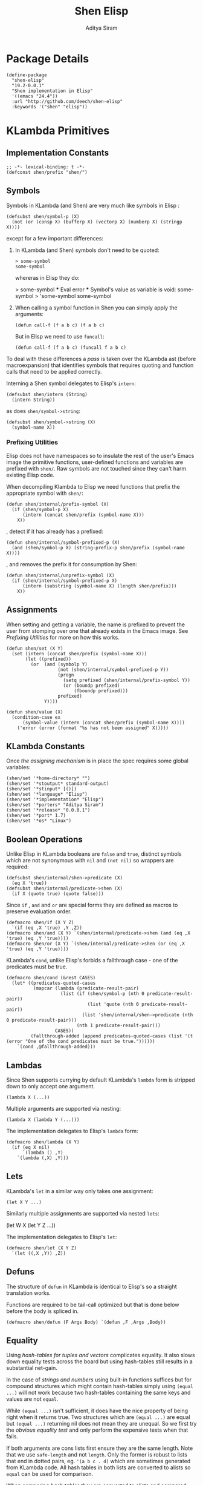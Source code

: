 #+TITLE: Shen Elisp
#+AUTHOR: Aditya Siram
#+PROPERTY: comments noweb
#+OPTIONS: ^:nil ;; let an underscore be an underscore, disable sub-superscripting
#+OPTIONS: timestamp:nil

* Package Details
#+BEGIN_SRC elisp :tangle shen-elisp-pkg.el
  (define-package
    "shen-elisp"
    "19.2-0.0.1"
    "Shen implementation in Elisp"
    '((emacs "24.4"))
    :url "http://github.com/deech/shen-elisp"
    :keywords '("shen" "elisp"))
#+END_SRC
* KLambda Primitives
** Implementation Constants
#+BEGIN_SRC elisp :tangle shen-primitives.el
  ;; -*- lexical-binding: t -*-
  (defconst shen/prefix "shen/")
#+END_SRC
** Symbols
Symbols in KLambda (and Shen) are very much like symbols in Elisp :

#+BEGIN_SRC elisp :tangle shen-primitives.el
  (defsubst shen/symbol-p (X)
    (not (or (consp X) (bufferp X) (vectorp X) (numberp X) (stringp X))))
#+END_SRC

except for a few important differences:
1. In KLambda (and Shen) symbols don't need to be quoted:
   #+BEGIN_EXAMPLE
    > some-symbol
    some-symbol
   #+END_EXAMPLE
   whereras in Elisp they do:
   #+BEGIN_EXAMPLE elisp
     > some-symbol
     *** Eval error ***  Symbol's value as variable is void: some-symbol
     > 'some-symbol
     some-symbol
   #+END_EXAMPLE

2. When calling a symbol function in Shen you can
   simply apply the arguments:
   #+BEGIN_EXAMPLE
     (defun call-f (f a b c) (f a b c)
   #+END_EXAMPLE
   But in Elisp we need to use ~funcall~:
   #+BEGIN_EXAMPLE
   (defun call-f (f a b c) (funcall f a b c)
   #+END_EXAMPLE

To deal with these differences a [[Walking The AST][pass]] is taken over the KLambda ast (before
macroexpansion) that identifies symbols that requires quoting and function calls
that need to be applied correctly.

Interning a Shen symbol delegates to Elisp's ~intern~:
#+BEGIN_SRC elisp :tangle shen-primitives.el
  (defsubst shen/intern (String)
    (intern String))
#+END_SRC

as does ~shen/symbol->string~:
#+BEGIN_SRC elisp :tangle shen-primitives.el
  (defsubst shen/symbol->string (X)
    (symbol-name X))
#+END_SRC
*** Prefixing Utilities
Elisp does not have namespaces so to insulate the rest of the user's Emacs image
the primitive functions, user-defined functions and variables are prefixed with ~shen/~.
Raw symbols are not touched since they can't harm existing Elisp code.

When decompiling Klambda to Elisp we need functions that prefix the appropriate
symbol with ~shen/~:
#+BEGIN_SRC elisp :tangle shen-primitives.el
  (defun shen/internal/prefix-symbol (X)
    (if (shen/symbol-p X)
        (intern (concat shen/prefix (symbol-name X)))
      X))
#+END_SRC

, detect if it has already has a prefixed:
#+BEGIN_SRC elisp :tangle shen-primitives.el
  (defun shen/internal/symbol-prefixed-p (X)
    (and (shen/symbol-p X) (string-prefix-p shen/prefix (symbol-name X))))
#+END_SRC

, and removes the prefix it for consumption by Shen:
#+BEGIN_SRC elisp :tangle shen-primitives.el
  (defun shen/internal/unprefix-symbol (X)
    (if (shen/internal/symbol-prefixed-p X)
        (intern (substring (symbol-name X) (length shen/prefix)))
      X))
#+END_SRC
** Assignments
When setting and getting a variable, the name is prefixed to prevent the user from stomping over one that
already exists in the Emacs image. See [[Prefixing Utilities]] for more on how this works.
#+BEGIN_SRC elisp :tangle shen-primitives.el
  (defun shen/set (X Y)
    (set (intern (concat shen/prefix (symbol-name X)))
         (let ((prefixed))
           (or  (and (symbolp Y)
                     (not (shen/internal/symbol-prefixed-p Y))
                     (progn
                       (setq prefixed (shen/internal/prefix-symbol Y))
                       (or (boundp prefixed)
                           (fboundp prefixed)))
                     prefixed)
                Y))))

  (defun shen/value (X)
    (condition-case ex
        (symbol-value (intern (concat shen/prefix (symbol-name X))))
      ('error (error (format "%s has not been assigned" X)))))
#+END_SRC
** KLambda Constants
Once [[Assignments][the assigning mechanism]] is in place the spec requires some global variables:
#+BEGIN_SRC elisp :tangle shen-primitives.el
  (shen/set '*home-directory* "")
  (shen/set '*stoutput* standard-output)
  (shen/set '*stinput* [()])
  (shen/set '*language* "Elisp")
  (shen/set '*implementation* "Elisp")
  (shen/set '*porters* "Aditya Siram")
  (shen/set '*release* "0.0.0.1")
  (shen/set '*port* 1.7)
  (shen/set '*os* "Linux")
#+END_SRC
** Boolean Operations
Unlike Elisp in KLambda booleans are ~false~ and ~true~, distinct symbols which
are not synonymous with ~nil~ and ~(not nil)~ so wrappers are required:
#+BEGIN_SRC elisp :tangle shen-primitives.el
  (defsubst shen/internal/shen->predicate (X)
    (eq X 'true))
  (defsubst shen/internal/predicate->shen (X)
    (if X (quote true) (quote false)))
#+END_SRC

Since ~if~ , ~and~ and ~or~ are special forms they are defined as macros to
preserve evaluation order.
#+BEGIN_SRC elisp :tangle shen-primitives.el
  (defmacro shen/if (X Y Z)
    `(if (eq ,X 'true) ,Y ,Z))
  (defmacro shen/and (X Y) `(shen/internal/predicate->shen (and (eq ,X 'true) (eq ,Y 'true))))
  (defmacro shen/or (X Y) `(shen/internal/predicate->shen (or (eq ,X 'true) (eq ,Y 'true))))
#+END_SRC

KLambda's ~cond~, unlike Elisp's forbids a fallthrough case - one of the
predicates must be true.
#+BEGIN_SRC elisp :tangle shen-primitives.el
  (defmacro shen/cond (&rest CASES)
    (let* ((predicates-quoted-cases
            (mapcar (lambda (predicate-result-pair)
                      (list (if (shen/symbol-p (nth 0 predicate-result-pair))
                                (list 'quote (nth 0 predicate-result-pair))
                              (list 'shen/internal/shen->predicate (nth 0 predicate-result-pair)))
                            (nth 1 predicate-result-pair)))
                    CASES))
           (fallthrough-added (append predicates-quoted-cases (list '(t (error "One of the cond predicates must be true."))))))
      `(cond ,@fallthrough-added)))
#+END_SRC
** Lambdas
Since Shen supports currying by default KLambda's ~lambda~ form is stripped down to only accept one
argument.
#+BEGIN_SRC elisp
(lambda X (...))
#+END_SRC

Multiple arguments are supported via nesting:
#+BEGIN_SRC elisp
(lambda X (lambda Y (...)))
#+END_SRC

The implementation delegates to Elisp's ~lambda~ form:
#+BEGIN_SRC elisp :tangle shen-primitives.el
  (defmacro shen/lambda (X Y)
    (if (eq X nil)
        `(lambda () ,Y)
      `(lambda (,X) ,Y)))
#+END_SRC
** Lets
KLambda's ~let~ in a similar way only takes one assignment:
#+BEGIN_SRC elisp
(let X Y ...)
#+END_SRC

Similarly multiple assignments are supported via nested ~lets~:
#+BEGIN_EXAMPLE elisp
(let W X (let Y Z ...))
#+END_EXAMPLE

The implementation delegates to Elisp's ~let~:
#+BEGIN_SRC elisp :tangle shen-primitives.el
  (defmacro shen/let (X Y Z)
    `(let ((,X ,Y)) ,Z))
#+END_SRC

** Defuns
The structure of ~defun~ in KLambda is identical to Elisp's so a straight
translation works.

Functions are required to be tail-call optimized but that is done below
before the body is spliced in.

#+BEGIN_SRC elisp :tangle shen-primitives.el
  (defmacro shen/defun (F Args Body) `(defun ,F ,Args ,Body))
#+END_SRC

** Equality
Using [[Vectors][hash-tables for tuples and vectors]] complicates equality. It also slows
down equality tests across the board but using hash-tables still results in
a substantial net-gain.

In the case of [[(strings-and-numbers)][strings and numbers]] using built-in functions suffices but for
compound structures which might contain hash-tables simply using ~(equal ...)~
will not work because two hash-tables containing the same keys and values are not
~equal~.

While ~(equal ...)~ isn't sufficient, it does have the nice property of being
right when it returns true. Two structures which are ~(equal ...)~ are equal but
~(equal ...)~ returning nil does not mean they are unequal. So we first try the
[[(obvious-equality-test)][obvious equality test]] and only perform the expensive tests when that fails.

If both arguments are cons lists first ensure they are the same length. Note that
we use ~safe-length~ and not ~length~. Only the former is robust to lists that end in
dotted pairs, eg. ~'(a b c . d)~ which are sometimes generated from KLambda code.
All hash tables in both lists are converted to alists so ~equal~ can be used for
comparison.

When comparing [[(hash-tables)][hash tables]] they are converted to alists and compared using ~equal~.
#+BEGIN_SRC elisp "(ref:%s)" :tangle shen-primitives.el
  (defun shen/internal/= (X Y)
    (cond ((and (stringp X) (stringp Y)) (string-equal X Y))  ;;; (ref:strings-and-numbers)
          ((and (numberp X) (numberp Y)) (= X Y))
          ((and (symbolp X) (symbolp Y)) (eq X Y))
          (t
           (or (equal X Y) ;;; (ref:obvious-equality-test)
               (cond
                ((and (consp X) (consp Y))
                 (and
                  (= (safe-length X)
                     (safe-length Y))
                  (equal
                   (shen/internal/all-hash-tables->alists X)
                   (shen/internal/all-hash-tables->alists Y))))
                ((and (hash-table-p X) (hash-table-p Y)) ;;; (ref:hash-tables)
                 (and (= (hash-table-count X) (hash-table-count Y))
                      (equal
                       (shen/internal/all-hash-tables->alists
                        (shen/internal/hash-table->alist X))
                       (shen/internal/all-hash-tables->alists
                        (shen/internal/hash-table->alist Y)))))
                (t nil))))))

  (defsubst shen/= (X Y)
    (shen/internal/predicate->shen (shen/internal/= X Y)))
#+END_SRC
** Other Generic Functions
#+BEGIN_SRC elisp :tangle shen-primitives.el
  (defmacro shen/freeze (X)
    `(function (lambda nil ,X)))
  (defsubst shen/type (X MyType) (declare (ignore MyType)) X)
#+END_SRC

** Lists
List construction in KLambda is done with ~cons~ exclusively. The KLambda list
~[ a b c ]~ for example is constructed:
#+BEGIN_EXAMPLE
(cons a (cons b (cons c ())))
#+END_EXAMPLE

Elisp also provides a ~cons~ so a straightforward translation is possible *but*
it blows the recursion stack after a certain number of elements. They are [[Consolidate Cons][rewritten]] to
~list~ calls below but a ~cons~ is provided to adhere to the standard:
#+BEGIN_SRC elisp :tangle shen-primitives.el
  (defsubst shen/cons (A Rest)
    (cons A Rest))
#+END_SRC

The rest of the list operations function as expected:
#+BEGIN_SRC elisp :tangle shen-primitives.el
  (defsubst shen/hd (List)    (car List))
  (defsubst shen/tl (List)    (cdr List))
  (defsubst shen/cons? (List) (shen/internal/predicate->shen (consp List)))
#+END_SRC
** Strings
- Printing KLambda datatypes.

  The only weirdness here is why we print the ~buffer-name~
  of a stream. That is explained in the [[Streams and I/O]].:
#+BEGIN_SRC elisp :tangle shen-primitives.el
  (defun shen/str (X)
    (cond ((null X) (error "null is not an atom in Shen; str cannot convert it to a string.~%"))
          ((or (symbolp X) (functionp X)) (symbol-name X))
          ((numberp X) (number-to-string X))
          ((stringp X) X)
          ((and (bufferp X) (buffer-file-name X)) (buffer-name X))
          ((eq X standard-input) "standard-input")
          ((eq X standard-output) "standard-output")
          (t
           (error (format "%s is not an atom, stream or closure; str cannot convert it to a string." X)))))
#+END_SRC
- Given string ~S~ get the character at index ~N~:
#+BEGIN_SRC elisp :tangle shen-primitives.el
  (defsubst shen/pos (S N) (string (aref S N)))
#+END_SRC

- Get the rest of a non-empty string:
#+BEGIN_SRC elisp :tangle shen-primitives.el
  (defsubst shen/tlstr (X) (substring X 1))
#+END_SRC

- Test for a string, join them and convert between characters and strings:
#+BEGIN_SRC elisp :tangle shen-primitives.el
  (defsubst shen/string? (S) (shen/internal/predicate->shen (stringp S)))
  (defsubst shen/cn (Str1 Str2) (concat Str1 Str2))
  (defsubst shen/n->string (N) (string N))
  (defsubst shen/string->n (S) (string-to-char S))
#+END_SRC

NOTE: If a non-empty string is converted to a character only the first character
of the string is considered.
** Error Handling
Elisp's ~error~ and ~condition-case~ covers the primitive error handling
required by the spec:
#+BEGIN_SRC elisp :tangle shen-primitives.el
  (define-error 'shen/error "Shen error" 'error)
  (defsubst shen/simple-error (E)
    (signal 'shen/error
            (if (stringp E)
                (list E)
              E)))
  (defmacro shen/trap-error (X F)
    `(condition-case ex ,X ('error (funcall ,F ex))))
  (defsubst shen/error-to-string (E) (format "%s" E))
#+END_SRC
** Vectors
Hash tables are used to represent Klambda vectors. This is counter-intuitive
since Elisp does have native vectors but unfortunately they are not resizable.
Since KLambda code tends to allocate huge vectors and resize often, switching
from vectors to hash-tables where resizing is natively supported led to 4-5x
speed-ups across the board.
#+BEGIN_SRC elisp :tangle shen-primitives.el
  (defsubst shen/absvector (N) (make-hash-table :size N :rehash-size 3.0 :test 'shen/internal/hash-table-test))
  (defsubst shen/address-> (Vector N Value) (progn (puthash N Value Vector) Vector))
  (defsubst shen/<-address (Vector N) (gethash N Vector))
  (defsubst shen/absvector? (X) (shen/internal/predicate->shen (hash-table-p X)))
#+END_SRC

While using hash-tables for Shen vectors, tuples and property lists do offer a
significant speed-ups there is an ugly downside: if any of those structures are
used as keys, lookups will fail because in Elisp two hash-tables do not hash to
the same number and so using ~(make-hash-table ... :test 'equal)~ does not work.
So we roll our own test which delegates to ~shen/internal/=~ for testing equality
and only generates a hash for these structures using only their keys and values.
#+BEGIN_SRC elisp :tangle shen-primitives.el
  (define-hash-table-test
    'shen/internal/hash-table-test
    (lambda (X Y)
      (shen/internal/= X Y))
    (lambda (X)
      (cond
       ((numberp X) X)
       ((consp X) (sxhash (shen/internal/all-hash-tables->alists X)))
       ((hash-table-p X)
        (sxhash
         (shen/internal/all-hash-tables->alists
          (shen/internal/hash-table->alist X))))
       (t (sxhash X)))))
#+END_SRC
** Arithmetic Operations
In KLambda there is only ~number~ so we have to take care to coerce to between ~float~ and
~integer~ as necessary.

Most of this code is heavily borrowed from [[https://github.com/larsbrinkhoff/emacs-cl/blob/master/src/cl-numbers.el][emacs-cl]] but simplified since Shen does not have
the zoo of numeric types supported by CL.

First a couple of limits to detect when a multiplication or addition might exceed the bounds
of an ~integer~,
#+BEGIN_SRC elisp :tangle shen-primitives.el
  (defconst shen/multiplication-limit (floor (sqrt most-positive-fixnum)))
  (defconst shen/addition-limit (floor (/ most-positive-fixnum 2)))
#+END_SRC

a generic function to coerce to a float if necessary,
#+BEGIN_SRC elisp :tangle shen-primitives.el
  (defun shen/number-op (X Y max op)
    (cond
     ((and (integerp X) (integerp Y))
      (if (and (< X max)
               (> X (- max))
               (< Y max)
               (> Y (- max)))
          (apply op (list X Y))
        (apply op (list (float X) (float Y)))))
     ((and (floatp X) (numberp Y)) (apply op (list X (float Y))))
     ((and (numberp X) (floatp Y)) (apply op (list (float X) Y)))
     (t (error (format "Trying to %s. Both %s and %s must be numbers" op X Y)))))
#+END_SRC

and the standard arithmetic functions.
#+BEGIN_SRC elisp :tangle shen-primitives.el
  (defsubst shen/* (X Y) (shen/number-op X Y shen/multiplication-limit #'*))
  (defsubst shen/+ (X Y) (shen/number-op X Y shen/addition-limit #'+))
  (defsubst shen/- (X Y) (shen/number-op X Y shen/addition-limit #'-))
#+END_SRC

When we divide we leave the result an integer if we can:
#+BEGIN_SRC elisp :tangle shen-primitives.el
  (defsubst shen// (X Y)
    (cond
     ((or (not (numberp X)) (not (numberp Y)))
      (error (format "Both %s and %s must be numbers." X Y)))
     ((and (integerp X) (integerp Y))
      (let* ((Div (/ (float X) (float Y)))
             (Truncated (floor Div)))
        (if (= Truncated Div)
            Truncated
          Div)))
     (t (/ (float X) (float Y)))))
#+END_SRC

And finally the standard number predicates are pretty compatible with Elisp so we just
wrap the Elisp functions:
#+BEGIN_SRC elisp :tangle shen-primitives.el
  (defsubst shen/> (X Y)     (shen/internal/predicate->shen (> X Y)))
  (defsubst shen/< (X Y)     (shen/internal/predicate->shen (< X Y)))
  (defsubst shen/>= (X Y)    (shen/internal/predicate->shen (>= X Y)))
  (defsubst shen/<= (X Y)    (shen/internal/predicate->shen (<= X Y)))
  (defsubst shen/number? (N) (shen/internal/predicate->shen (numberp N)))
#+END_SRC

** Time
The ~get-time~ primitive given ~real~ or ~unix~ returns the current Unix time
(seconds since Jan 1st 1970) and given ~run~ returns the CPU time according to
Emacs.

Both Emacs functions ~get-internal-run-time~ and ~current-time~ return a 32-bit
number as a tuple where the first is the 16 high bits and the second is the 16
lower bits. To put them together we normalize the high bits by multiplying them
with 2^16 and add the result to the lower bits.
#+BEGIN_SRC elisp :tangle shen-primitives.el
  (defconst shen/2^16 65536)
  (defun shen/get-time (Time)
    (cl-flet
        ((timespec-to-number (spec)
                             (let* ((high (nth 0 spec))
                                    (low (nth 1 spec)))
                               (+ (* high shen/2^16) low))))
      (cond ((eq Time 'run) (timespec-to-number (get-internal-run-time)))
            ((eq Time 'real)(timespec-to-number (current-time)))
            ((eq Time 'unix)(timespec-to-number (current-time)))
            (t (error (format "get-time does not understand parameter %s." Time))))))
#+END_SRC
** Streams and I/O
Streams at the KLambda level are just an abstraction over file I/O. At the Elisp
level ~X~ is a stream if it is a buffer with an associated file. That last bit
is important, because per the spec, buffers that aren't tied to the underlying
filesystem are not streams.
#+BEGIN_SRC elisp :tangle shen-primitives.el
  (defsubst shen/streamp (X) (and (bufferp X) (buffer-file-name X)))
#+END_SRC

Opening a stream takes a path ~Path~ and, per the spec, makes it relative to the
global ~*home-directory*~ variable. It also takes a ~Direction~ which is either
~in~ or ~out~ meaning we are either reading or writing.

A file opened with ~Direction~ ~in~, as in ~(open some-file.txt in)~ is
considered read-only. It must be opened with ~Direction~ ~out~, as in ~(open
some-file.txt out)~ in order to be able to write to it. A read-only
file stream must be ~close~ -ed and re-opened ~out~ before it can be written.

Additionally buffers ~open~ -ed by Shen are "marked" with a buffer local variable
~shen/shen-buffer~ to ensure that only Shen code can ~read~ / ~write~ / ~close~
them:
#+BEGIN_SRC elisp :tangle shen-primitives.el
  (defun shen/open (Path Direction)
    (let ((Path (concat (file-name-as-directory (shen/value '*home-directory*))
                        (file-relative-name Path)))
          (Buffer))
      (cond
       ((equal Direction 'in)
        (if (not (file-exists-p Path))
            (error (format "Path does not exist: %s" Path))
          (progn
            (setq Buffer (find-file-noselect Path))
            (with-current-buffer
                Buffer
              (progn
                (make-local-variable 'shen/shen-buffer)
                (setq buffer-read-only 't
                      shen/shen-buffer 't)
                (goto-char (point-min))))
            Buffer)))
       ((equal Direction 'out)
        (progn
          (setq Buffer (find-buffer-visiting Path))
          (if (bufferp Buffer)
              (if (and (buffer-local-value 'buffer-read-only Buffer) (buffer-local-value 'shen/shen-buffer Buffer))
                  (error (format  "A stream to %s already open read-only. Call (close \"%s\") followed by (open \"%s\" 'out). " Path Path Path))
                Buffer)
            (progn
              (setq Buffer (find-file-noselect Path))
              (with-current-buffer Buffer
                (progn
                  (goto-char (point-max))
                  (make-local-variable 'shen/shen-buffer)
                  (setq shen/shen-buffer 't))))))))))
#+END_SRC

- Before closing, reading or writing to a buffer first check that it was opened by
  a Shen program.

A further bit of weirdness is that ~write-byte~ switches on a [[(write-byte-function)][function]]. This is because
when writing out to the [[Shen REPL]] requires calling a function with the character.
#+BEGIN_SRC elisp "(ref:%s)" :tangle shen-primitives.el
  (defun shen/close (Stream)
    (if (not Stream)
        (error "Stream is nil.")
      (if (or (not (local-variable-p 'shen/shen-buffer Stream))
              (not (buffer-local-value 'shen/shen-buffer Stream)))
          (error (format "Buffer %s for file %s was not opened by Shen's (open ...) function." Stream (buffer-file-name Stream)))
        (cond ((buffer-local-value 'buffer-read-only Stream) (kill-buffer Stream))
              (t (with-current-buffer
                     Stream
                   (progn
                     (write-file (buffer-file-name Stream))
                     (kill-buffer Stream)
                     '())))))))

  (defun shen/write-byte (Byte &optional S)
    (if S
        (cond
         ((bufferp S)
          (if (not (buffer-local-value 'buffer-read-only S))
              (error (format "Buffer %s is read-only." S))
            (if (buffer-local-value 'shen/shen-buffer S)
                (write-char Byte S)
              (error (format "Buffer %s was not opened by Shen." S)))))
         ((functionp S) ;; (ref:write-byte-function)
          (funcall S Byte))
         (t (write-char (shen/stoutput) Byte)))
      (funcall (shen/stoutput) Byte)))

  (defun shen/read-byte (&optional S)
    (cond
     ((and (bufferp S) (buffer-file-name S))
      (if (buffer-local-value 'shen/shen-buffer S)
          (with-current-buffer S
            (let ((current-byte))
              (if (eq (point) (point-max))
                  -1
                (progn
                  (setq current-byte (get-byte))
                  (forward-char)
                  current-byte))))
        (error (format "Buffer %s was not opened by Shen." S))))
     ((vectorp S) (if (not (aref S 0))
                      -1
                    (pop (aref S 0))))
     (t (error (format "Unrecognized stream format %s" S)))))
#+END_SRC
* Utilities
** Lookup
#+BEGIN_SRC elisp :tangle shen-primitives.el
  (defun shen/internal/lookup-with-default (KEY ALIST DEFAULT)
    (car (or (assoc-default KEY ALIST) (list DEFAULT))))
#+END_SRC
** AST Utilities
The next few sections are about transforming the KLambda AST so we
need a few utilites to make the job easier.
*** Paths
Paths are a way of getting or setting deep inside some tree. For the most part
they are a list of numbers . A getter to the path ~'(0 4 3)~ given an ~ast~
simply folds over the list into ~(nth 0 (nth 4 (nth 3 ast)))~.

Unfortunately the presence of dotted pairs makes the representation less
uniform. Using ~nth~ does not get and set the cdr of a dotted pair. For example,
~(nth 1 '(a . b))~ will throw an error about ~b~ not being a list. In that case
we need to use ~(nthcdr 1 '(a . b))~. The ~cdr~ of a dotted pair is represented
as a single number ~1~ inside a list, like ~'(1)~.

*** AST Getter/Setter
#+NAME: AST Getter
#+BEGIN_SRC elisp :tangle shen-primitives.el
  (defun shen/internal/get-element-at (path ast)
    (let ((res ast))
      (dolist (current-index (reverse path) res)
        (if (listp current-index)
            (setq res (nthcdr (car current-index) res))
          (setq res (nth current-index res))))))
#+END_SRC

For the setter we use Elisp's ~setf~ which takes a ~PLACE~ expression and a
value. Given the previous example path ~(0 4 3)~ , ~(setf (nth 0 (nth 4 (nth
3 ast))) 'x)~ changes the 1st element of the 3rd element of the 2nd element to
~'x~. This function is more complex because unlike the getter we can't just
iterate down the tree, we have to /build/ the ~PLACE~ expression completely
before handing it off to ~setf~.
#+NAME: AST Setter
#+BEGIN_SRC elisp :tangle shen-primitives.el
  (defun shen/internal/nset-element-at (path ast new-element)
    (if (not path)
        (setf ast new-element)
      (let ((place-fn)
            (path (reverse path))
            (make-place-fn
             (lambda (path target)
               (if (listp path)
                   `(nthcdr ,path ,target)
                   `(nth ,path ,target)))))
        (progn
          (dotimes (current-index (length path) nil)
            (setq place-fn
                  (funcall make-place-fn
                           (nth current-index path)
                           (if (= current-index 0)
                               'ast
                             place-fn))))
          (if (or (consp new-element) (shen/symbol-p new-element))
              (eval `(setf ,place-fn (quote ,new-element)) 't)
            (eval `(setf ,place-fn ,new-element)) 't)
          ast))))
#+END_SRC
*** AST Search
**** Find All
Search the tree and return paths to all the elements that are ~equal~ to the given ~X~.
#+BEGIN_SRC elisp :tangle shen-primitives.el
  (defun shen/internal/find-all (X ast)
    (if (not (consp ast))
        'shen/not-found
      (let ((lists-left-to-search `((() ,ast)))
            (found 'shen/not-found))
        (while lists-left-to-search
          (let* ((search-candidate (car lists-left-to-search))
                 (search-candidate-path (nth 0 search-candidate))
                 (current-list (nth 1 search-candidate)))
            (progn
              (setq lists-left-to-search (cdr lists-left-to-search))
              (dotimes (current-index (length current-list) nil)
                (let ((current-element (nth current-index current-list))
                      (current-path (cons current-index search-candidate-path)))
                  (if (equal X current-element)
                      (if (consp found)
                          (push current-path found)
                        (setq found (list current-path)))
                    (if (consp current-element)
                        (push `(,current-path ,current-element)
                              lists-left-to-search))))))))
        found)))
#+END_SRC
**** Find Containing List
In addition to accessing and modifying an element given a path we also need
a function that finds the list that contains an element. This following function,
given an element ~X~, a predicate function that takes *a list* that might contain
the element and an ~ast~, returns a path to *the list* containing that element
not a path to the element itself.
#+BEGIN_SRC elisp :tangle shen-primitives.el
  (defun shen/internal/list-containing-first-occurrence-of (list-pred ast)
    (if (not (consp ast))
        'shen/not-found
      (let ((lists-left-to-search `((() ,ast)))
            (found 'shen/not-found))
        (progn
          (while (and lists-left-to-search (eq found 'shen/not-found))
            (let* ((search-candidate (car lists-left-to-search))
                   (search-candidate-path (nth 0 search-candidate))
                   (current-list (nth 1 search-candidate))
                   (current-list-length (length current-list)))
              (if (funcall list-pred current-list)
                  (setq found search-candidate-path)
                (progn
                  (setq lists-left-to-search
                        (append
                         (let ((reversed-lists-in-current-list))
                           (dotimes (current-index current-list-length (reverse reversed-lists-in-current-list))
                             (if (consp (nth current-index current-list))
                                 (setq reversed-lists-in-current-list
                                       (cons (list (cons current-index search-candidate-path)
                                                   (nth current-index current-list))
                                             reversed-lists-in-current-list)))))
                         (cdr lists-left-to-search)))))))
          found))))
#+END_SRC
*** Path Utilities
#+BEGIN_SRC elisp :tangle shen-primitives.el
  (defun shen/internal/get-path-relative-to (parent-path path)
    (and (shen/internal/starts-with-path parent-path path)
         (shen/internal/path-slice path 0 (- (length path) (length parent-path)))))

  (defun shen/internal/starts-with-path (parent-path path)
    (and (<= (length parent-path) (length path))
         (equal parent-path
                (shen/internal/path-slice path
                                          (- (length path)
                                             (length parent-path))))))

  (defun shen/internal/get-path-parent (path) (cdr path))

  (defun shen/internal/path-slice (path start &optional end)
    (let ((start-to-end (nthcdr start path))
          (res))
      (if end
          (dotimes (i (- (if (< end (length path))
                             end
                           (length path))
                         start)
                      (nreverse res))
            (push (nth i start-to-end) res))
        start-to-end)))
#+END_SRC

*** AST Modification
Given an ~ast~, some ~paths~, destructively modify the ast with ~tx-fn~. Note
that it starts with the deepest path first so as not to invalidate paths further
up the code tree.
#+BEGIN_SRC elisp :tangle shen-primitives.el
  (defun shen/internal/modify-ast (ast paths tx-fn)
    (let ((deepest-first (sort paths (lambda (A B) (> (length A) (length B)))))
          (current-ast ast))
      (dolist (path deepest-first current-ast)
        (setq current-ast
              (shen/internal/nset-element-at path ast (funcall tx-fn path ast))))))
#+END_SRC
** List
*** Detect Dotted Pair
Note this only detects dotted pairs that look like ~'(a . b)~, not ones
that look like ~'(a b c . d)~
#+BEGIN_SRC elisp :tangle shen-primitives.el
  (defun shen/internal/dotted-pair? (X)
    (and (consp X) (not (consp (cdr X)))))
#+END_SRC
*** List Filtering
A partition function that returns a pair of lists where
the first holds elements that pass and the second holds
those that fail:
#+BEGIN_SRC elisp :tangle shen-primitives.el
  (defun shen/internal/partition (pred Xs)
    (let ((a)
          (b))
      (dotimes (i (length Xs) (list a b))
        (push (nth i Xs)
              (if (funcall pred (nth i Xs)) a b)))))
#+END_SRC

A filter function that returns the elements of ~Xs~ for which
~pred~ holds but also optionally includes their index:
#+BEGIN_SRC elisp :tangle shen-primitives.el
  (defun shen/internal/filter (pred Xs &optional include-index)
    (let ((accum))
      (dotimes (i (length Xs) accum)
        (if (funcall pred (nth i Xs))
            (push (if include-index
                      (list (nth i Xs) i)
                    (nth i Xs))
                  accum)))))
#+END_SRC

A list search function that returns the index of the first
element for which ~pred~ holds:
#+BEGIN_SRC elisp :tangle shen-primitives.el
  (defun shen/internal/index-of (pred Xs)
    (let ((found)
          (index 0))
      (while (and (not found) (< index (length Xs)))
        (progn
          (if (funcall pred (nth index Xs))
              (setq found index))
          (setq index (+ index 1))))
      found))
#+END_SRC

A function that deletes the first occurrences of X
#+BEGIN_SRC elisp :tangle shen-primitives.el
  (defun shen/internal/delete-first-eq (needle Xs)
    (let ((index (shen/internal/index-of (lambda (X) (eq X needle)) Xs)))
      (if index
          (let ((current-index 0)
                (copy))
            (while (< current-index (length Xs))
              (progn
                (if (not (= current-index index))
                    (push (nth current-index Xs) copy))
                (setq current-index (1+ current-index))))
            (nreverse copy))
        Xs)))
#+END_SRC

** Hash Tables
*** Finding Hash Tables In A List
A similar method to [[Walking The AST]] is used to find all the hash tables in a
given structure. The contents of hash tables are not checked for inner tables.
The strategy is similar enough that the [[AST Getter][AST getter]] is [[(reusing the getter)][reused]].
#+NAME: Finding Hash Tables
#+BEGIN_SRC elisp "(ref:%s)" :tangle shen-primitives.el
  (defun shen/internal/hash-table-paths (X)
    (let ((paths))
      (if (not (consp X))
          paths
        (let ((current-path)
              (current-list X)
              (current-list-length (safe-length X))
              (current-index 0)
              (inner-lists))
          (while (or (< current-index current-list-length)
                     inner-lists)
            (cond
             ((and (= current-index current-list-length) inner-lists)
              (progn
                (setq current-path (car inner-lists))
                (setq inner-lists (cdr inner-lists))
                (setq current-list (shen/internal/get-element-at current-path X)) ;;; (ref:reusing the getter)
                (setq current-index 0)
                (setq current-list-length (safe-length current-list))))
             ((< current-index current-list-length)
              (let ((CurrentElement (nth current-index current-list)))
                (progn
                  (cond
                   ((shen/internal/dotted-pair? CurrentElement)
                    (progn
                      (if (hash-table-p (car CurrentElement))
                          (push (cons 0 (cons current-index current-path)) paths))
                      (if (hash-table-p (cdr CurrentElement))
                          (push (cons '(1) (cons current-index current-path)) paths))))
                   ((not (consp CurrentElement))
                    (if (hash-table-p CurrentElement)
                        (push (cons current-index current-path) paths)))
                   ((consp CurrentElement)
                    (push (cons current-index current-path) inner-lists))
                   (t nil))
                  (setq current-index (1+ current-index)))))))
          paths))))
#+END_SRC
*** Converting Hash Tables To Association Lists
The main motivation for converting hash tables to association lists is so their contents
can compared using ~equal~.

First a function that naively zips the keys and values of a hash table ignoring the fact that
the keys and values might themselves contain hash tables:
#+BEGIN_SRC elisp :tangle shen-primitives.el
  (defun shen/internal/hash-table->alist (H)
    (let ((KVS))
      (maphash
       (lambda (Key Value)
         (push (list Key Value) KVS))
       H)
      (reverse KVS)))
#+END_SRC

We can [[Finding Hash Tables][search]] and [[AST Setter][modify]] a structure containing hash tables and convert it into
an association list using the function above so we do so iteratively until there
are no more hash tables left. The extra trickery is once the hash table has been
found and and converted it is [[(nested hash list search)][immediately searched]] for nested hash tables and
any paths found are [[(path added to current context)][put into the context of to the current path]] and added to the
global store to be converted on the next iteration.

#+BEGIN_SRC elisp "(ref:%s)" :tangle shen-primitives.el
  (defun shen/internal/all-hash-tables->alists (X)
    (let* ((HashTablePaths (shen/internal/hash-table-paths X))
           (Result (if HashTablePaths (copy-tree X) nil)))
      (while HashTablePaths
        (let ((NestedPaths))
          (setq Result
                (shen/internal/modify-ast
                 Result
                 HashTablePaths
                 (lambda (Path X)
                   (let* ((HashTable (shen/internal/get-element-at Path X))
                          (Alist (shen/internal/hash-table->alist HashTable))
                          (Nested (shen/internal/hash-table-paths Alist))) ;;; (ref:nested hash list search)
                     (if Nested
                         (setq NestedPaths
                               (append
                                (mapcar
                                 (lambda (P)
                                   (append P Path)) ;;; (ref:path added to current context)
                                 Nested)
                                NestedPaths)))
                     Alist))))
          (setq HashTablePaths NestedPaths)))
      (or Result X)))
#+END_SRC
* Rewriting The AST
** Walking The AST
Before evaluating we walk the tree and return locations that require:
-  [[(namespace-only)]] : paths that need prefixing with ~shen/~,
-  [[(quote-only)]] : paths that need quoting only (since KLambda symbols do not need it but Elisp does)
-  [[(possibly-apply-function)]] : a list of *pairs* consisting of a path to the function at
  the head of the call and a list of symbols that have been passed in or bound via ~let~.

Internal to the walker, as each sublist is processed the following are tracked:
- [[(current-path)]] The path from root to the current point in the tree
- [[(current-list)]] The list currently being walked.
- [[(current-list-length)]] The length of the current list
- [[(current-index)]] The index of the current element in the current list.
- [[(locally-scoped-symbols)]] A list of symbols local to the current list
  that, when encountered, should remain unchanged since they were either passed
  in or bound via ~let~.
- [[(inner-lists)]] If a list is encountered when iterating over the current one,
  a path to that list and the set of symbols currently in scope are stored.
  Each inner list is processed in turn (possibly adding more). Iteration of the AST
  is over when there are no more inner lists left.

While iterating over a list the following cases are encountered:
- At the head of the list non- ~nil~ symbols need prefixing and quoting. Additionally:
  - if it is a [[(lambda form)]], the argument is added to the list of locally scoped variables
    and iteration moves to the body.
  - if we're looking at a [[(defun form)]], the second element of the
    form does not get quoted since it is the name of the function,
    and the arguments are added to local scope. before moving on to the
    body.
  - if it is a [[(let form)]], the name of the assignment is added to local scope and
    iteration moves to the assignment body.
  - any forms seen inside a [[(cond form)]] have to be treated differently. Specifically
    a symbol at the head of a predicate action pair is not function application so
    a [[(inner-lists-in-cond-form)][special flag]] is required to indicate that when iterating over the rest of a
    ~cond~ form.
  - otherwise it is a function call, and the path is stored along with the symbols in
    scope thus far.
  Symbols occuring anywhere else in the list are only quoted, not namespaced since they are not
  functions calls. They might be variables, but ~shen/get~ and ~shen/set~ take care of prefixing
  them so there's no need to worry about them here.
- All sublists encountered are stored for further processing. If they are at the head of the list
  and not part of ~cond~, they are also possible function calls.
#+BEGIN_SRC elisp "(ref:%s)" :tangle shen-primitives.el
  (defun shen/internal/get-function-symbol-and-funcall-paths (ast)
    (let ((namespace-only)        ;; (ref:namespace-only)
          (quote-only)            ;; (ref:quote-only)
          (possibly-apply-function)) ;; (ref:possibly-apply-function)
      (if (not (consp ast))
          (if (shen/symbol-p ast)
              (list nil '(nil) '(nil) nil nil)
            (list nil nil nil nil nil))
        (let ((current-path)                     ;; (ref:current-path)
              (current-list ast)                 ;; (ref:current-list)
              (current-list-length (length ast)) ;; (ref:current-list-length)
              (current-index 0)                  ;; (ref:current-index)
              (locally-scoped-symbols)           ;; (ref:locally-scoped-symbols)
              (inner-lists)                      ;; (ref:inner-lists)
              (cond-predicate-action-p)
              (inner-lists-in-cond-form))        ;; (ref:inner-lists-in-cond-form)
          (while (or (< current-index current-list-length) ;; (ref:continue iterating)
                     inner-lists)
            (cond
             ((and (= current-index current-list-length) inner-lists) ;; (ref:sublists left)
              (progn
                (setq locally-scoped-symbols (nth 0 (car inner-lists)))
                (setq current-path (nth 1 (car inner-lists)))
                (setq cond-predicate-action-p (nth 2 (car inner-lists)))
                (setq inner-lists-in-cond-form nil)
                (setq inner-lists (cdr inner-lists))
                (setq current-list (shen/internal/get-element-at current-path ast))
                (setq current-index 0)
                (setq current-list-length (length current-list))))
             ((and (< current-index current-list-length)              ;; (ref:not a list)
                   (not (consp (nth current-index current-list))))
              (let ((current-token (nth current-index current-list)))
                (if (= 0 current-index)
                    (if (and (not (eq current-token 'nil))
                             (shen/symbol-p current-token))
                        (progn
                          (if (and (not (memq current-token locally-scoped-symbols))
                                   (not (eq current-token 'defun)))
                              (push (cons 0 current-path)
                                    namespace-only))
                          (cond
                           ((or (eq current-token 'lambda)
                                (eq current-token 'shen/lambda)) ;; (ref:lambda form)
                            (progn
                              (push (nth 1 current-list) locally-scoped-symbols)
                              (setq current-index 2)))
                           ((eq current-token 'defun) ;; (ref:defun form)
                            (progn
                              (push (cons 1 current-path) namespace-only)
                              (setq locally-scoped-symbols
                                    (append (nth 2 current-list) locally-scoped-symbols))
                              (setq current-index 3)))
                           ((or (eq current-token 'let)
                                (eq current-token 'shen/let))  ;; (ref:let form)
                            (progn
                              (push (nth 1 current-list) locally-scoped-symbols)
                              (setq current-index 2)))
                           ((or (eq current-token 'cond)
                                (eq current-token 'shen/cond)) ;; (ref:cond form)
                            (progn
                              (setq inner-lists-in-cond-form 't)
                              (setq current-index 1)))
                           (t
                            (progn
                              (if (not cond-predicate-action-p)
                                  (push (list (cons 0 current-path)
                                              (memq current-token locally-scoped-symbols))
                                        possibly-apply-function))
                              (setq current-index 1)))))
                      (setq current-index (1+ current-index)))
                  (if (and (not (eq current-token 'nil))
                           (shen/symbol-p current-token))
                      (progn
                        (if (not (memq current-token locally-scoped-symbols))
                            (push (cons current-index current-path)
                                  quote-only))
                        (setq current-index (1+ current-index)))
                    (setq current-index (1+ current-index))))))
             ((and (< current-index current-list-length)             ;; (ref:a sublist)
                   (consp (nth current-index current-list)))
              (progn
                (if (and (= 0 current-index) (not cond-predicate-action-p))
                    (push (list (cons current-index current-path)
                                nil)
                          possibly-apply-function))
                (push (list locally-scoped-symbols
                            (cons current-index current-path)
                            inner-lists-in-cond-form)
                      inner-lists)
                (setq current-index (+ current-index 1))))
             (t nil)))
          (list namespace-only quote-only possibly-apply-function))))) ;; (ref:returns)
#+END_SRC
** Function Application
Since KLambda supports partial application and Elisp does not function application is
tricky.

First we enumerate forms that may never be partially applied:
#+NAME: Primitive Macros
#+BEGIN_SRC elisp :tangle shen-primitives.el
  (setq shen/*primitive-macros*
        '(shen/if
          shen/and
          shen/or
          shen/cond
          shen/lambda
          shen/let
          defun
          shen/freeze
          shen/trap-error))
#+END_SRC

The general strategy to rewriting KLambda function application to Elisp is to
first blindly apply the function as though all of its arguments are present and
only deal with errors if they occur.

In the case of a [[(higher-order function)]] if normal application fails because the
function cannot be found try again with the ~shen/~ prefix. If the function has
known ~arity~, build  [[(curried lambda)][curried]] version and apply [[(incremental application)][incrementally]] and barring that just
feed the function arguments one-by-one and hope for the best.

If it is [[(a list)]] (which presumably evaluates to a function) since there is no
hope of knowing the arity only the incremental fallback is tried.

If the function has a [[(known arity)]] but is undersupplied with arguments a [[(curried
lambda)][curried]]
lambda expression *and* the subsequent ~funcalls~ are constructed. No
fallback is required this time.

In the interests of efficiency when constructing the [[(curried lambda)][lambda expression]] as many
arguments as possible are applied in one fell swoop to cut down on the overhead
of incremental application. For example if a function ~f~ takes 3 arguments but
only 2 are supplied, the constructed expresssion looks like:
#+BEGIN_EXAMPLE
(lambda (A0 A1) (lambda (A2) (apply f (list A0 A1 A2))))
#+END_EXAMPLE
instead of:
#+BEGIN_EXAMPLE
(lambda (A0) (lambda (A1) (lambda (A2) (apply f (list A0 A1 A2)))))
#+END_EXAMPLE

#+BEGIN_SRC elisp "(ref:%s)" :tangle shen-primitives.el
  (defun shen/internal/apply-function (f args locally-scoped)
    (cond
     (locally-scoped       ;;(ref:higher-order function)
      `(shen/internal/apply-higher-order-function ,f (list ,@args)))
     ((consp f)            ;;(ref:a list)
      `(shen/internal/apply-function-expression ,f (list ,@args)))
     (t
      (if (fboundp 'shen/arity)
          (let ((arity (shen/internal/check-partial-application f (length args)))) ;; (ref:known arity)
            (if (= arity -1)
                `(,f ,@args)
              `(shen/internal/apply-partially (function ,f) (list ,@args))))
        `(,f ,@args)))))

  (defun shen/internal/apply-higher-order-function (f args)
    (condition-case apply-ex (apply f args)
      ('void-function
       (shen/internal/apply-higher-order-function (shen/internal/prefix-symbol f) args))
      ('wrong-number-of-arguments
       (condition-case ex
           (let ((arity (shen/internal/check-partial-application f (length args))))
             (if (= arity -1)
                 (signal (car apply-ex) (cdr apply-ex))
               (apply (eval (shen/internal/make-lambda-expression f arity (length args)) 't) args)))
         ('wrong-number-of-arguments
          (shen/internal/apply-incrementally f args))))))

  (defun shen/internal/apply-function-expression (exp args)
    (condition-case ex (apply exp args)
      ('wrong-number-of-arguments (shen/internal/apply-incrementally exp args))))

  (defun shen/internal/apply-partially (f args)
    (let ((arity (shen/internal/check-partial-application f (length args))))
      (if (= arity -1)
          (apply f args)
        (apply (eval (shen/internal/make-lambda-expression f arity (length args)) 't) args))))

  (defun shen/internal/make-lambda-expression (f arity num-args) ;; (ref:curried lambda)
    (let* ((all-args (let ((single-apply-args)
                           (blast-apply-args))
                       (dotimes (i arity (list (reverse blast-apply-args)
                                               (reverse single-apply-args)))
                         (push (intern (concat "A" (number-to-string i)))
                               (if (and num-args (< i num-args))
                                   blast-apply-args
                                 single-apply-args)))))
           (blast-apply-args (nth 0 all-args))
           (single-apply-args (nth 1 all-args))
           (expression `(apply (function ,f) (list ,@(append blast-apply-args single-apply-args)))))
      (dolist (arg (reverse single-apply-args) expression)
        (setq expression `(shen/lambda ,arg ,expression)))
      (if blast-apply-args
          `(lambda ,(reverse blast-apply-args) ,expression)
        expression)))

  (defun shen/internal/apply-incrementally (f args) ;; (ref:incremental application)
    (let ((result f)
          (current-args args))
      (while current-args
        (setq result (funcall result (car current-args)))
        (setq current-args (cdr current-args)))
      result))

  (defun shen/internal/check-partial-application (f num-args)
    (let ((arity (condition-case ex (shen/arity (shen/internal/unprefix-symbol f)) ('error -1))))
      (cond
       ((eq -1 arity) -1)
       ((= arity num-args) -1)
       ((> num-args arity) -1)
       (t arity))))
#+END_SRC
** Finding Tail Calls
Finding tail calls in a form is complex because:
- Not all self references in the tail position of a form
  are tail calls, for instance:
  #+BEGIN_EXAMPLE
  (defun f (a) (map (lambda X (f "blah")) a))
  #+END_EXAMPLE
- ~if~ and ~cond~ forms may contain multiple tail calls:
  #+BEGIN_EXAMPLE
  (defun f (a b) (if true (f a) (f b))
  (defun f (a b c) (cond (a (f a)) (b (f b)) (c (f c))))
  #+END_EXAMPLE
**** Detecting Recursive Calls
The function follows the same basic template as searching for [[AST Search][the first
occurrence]] of something in the AST but instead of stopping at the first
encounter keeps a [[(tail-calls-found)][tally]] of paths to all tail calls.

In the case where a ~cond~ is encountered all the predicate action pairs where
the action [[(cond-filter)][can't be a function call]] are filtered out and the index of each
action is added to the list of forms that [[(lists-left-to-search)][might contain a tail call]].

In an ~if~ since the 2nd element is the predicate only the 3rd and possibly the
4th elements (if it exists) of the list are checked. In ~trap-error~ both the
action and the fallback may contain a tail call. In a ~lambda~, ~let~ and
~defun~ forms only the bodies may contain a tail call. In all other cases jump
to the end of the list and continue searching.
#+BEGIN_SRC elisp :tangle shen-primitives.el
  (defun shen/internal/find-recursive-call-paths (function-name args ast)
    (if (not (consp ast))
        'shen/not-found
      (let ((lists-left-to-search `((() ,ast))) ;; (ref:lists-left-to-search)
            (found 'shen/not-found))  ;; (ref:tail-calls-found)
        (while lists-left-to-search
          (let* ((search-candidate (car lists-left-to-search))
                 (search-candidate-path (nth 0 search-candidate))
                 (current-list (nth 1 search-candidate))
                 (current-list-length (length current-list))
                 (current-head (car current-list))
                 (push-if-list     ;; (ref:push-if-list)
                  (lambda (indexes)
                    (mapc
                     (lambda (index)
                       (if (consp (nth index current-list))
                           (setq lists-left-to-search
                                 (append lists-left-to-search
                                         (list
                                          (list (cons index search-candidate-path)
                                                (nth index current-list)))))))
                     indexes))))
            (progn
              (setq lists-left-to-search (cdr lists-left-to-search))
              (cond ((and (eq current-head function-name)
                          (= (length (cdr current-list)) (length args)))
                     (if (not (consp found))
                         (setq found (list search-candidate-path))
                       (push search-candidate-path found)))
                    ((eq current-head 'shen/cond)
                     (progn
                       (mapc
                        (lambda (action-index-pair)
                          (setq lists-left-to-search
                                (let ((path-to-action
                                       (append (list 1 (1+ (nth 1 action-index-pair)))
                                               search-candidate-path)))
                                  (append lists-left-to-search
                                          (list
                                           (list path-to-action
                                                 (nth 0 action-index-pair)))))))
                        (mapcar
                         (lambda (predicate-action-index)
                           (list (nth 1 (nth 0 predicate-action-index))
                                 (nth 1 predicate-action-index)))
                         (shen/internal/filter  ;; (ref:cond-filter)
                          (lambda (predicate-action-pair)
                            (consp (nth 1 predicate-action-pair)))
                          (cdr current-list)
                          't)))))
                    ((eq current-head 'shen/if)
                     (if (= 4 current-list-length)
                         (funcall push-if-list '(2 3))
                       (funcall push-if-list '(2))))
                    ((eq current-head 'shen/trap-error)
                     (funcall push-if-list '(1 2)))
                    ((or (eq current-head 'shen/let)
                         (eq current-head 'defun))
                     (funcall push-if-list '(3)))
                    ((eq current-head 'shen/lambda)
                     (funcall push-if-list '(2)))
                    (t (funcall push-if-list (list (- current-list-length 1))))))))
        found)))
#+END_SRC
**** Detecting Function Application Context
This function captures the surrounding function application context around
a tail call. For instance in the function:
#+BEGIN_EXAMPLE
(defun factorial (x) (if (= 0 x) 0 (+ 1 (factorial (- x 1)))))
#+END_EXAMPLE
~(+ 1 ...)~ is the context.

Given a path to a tail call ~tail-call-path~ it works its way from the top of
the form to that location. Since Elisp does not support lexical binding as
locally scoped variables (function arguments, let assignments) are also captured
as they are encountered in the path. When it encounters a function application
it starts "recording" that context into [[(start-accumulator)][an accumulator]].

Some forms stop the recording because they should not be captured. In the case
of [[(if-stop-recording)][if's]] just stop recording and move on, with [[(let-stop-recording)][let's]], [[(lambda-stop-recording)][lambda's]] and [[(defun-stop-recording)][defun's]] skip
but also capture the assignments or arguments. In the case of [[(cond-stop-recording)][cond's]] skip twice
to move into the list containing the predicate action pair. If it is a [[(do-stop-recording)][do]] just
skip it.
#+BEGIN_SRC elisp "(ref:%s)" :tangle shen-primitives.el
  (defun shen/start-of-function-chain (tail-call-path ast)
    (let* ((from-the-top (reverse tail-call-path))
           (current-from-top-path)
           (path-left-to-tail-call (reverse tail-call-path))
           (start tail-call-path) ;; (ref:start-accumulator)
           (locally-scoped))
      (cl-flet ((append-and-advance
                 (X &optional reset-start)
                 (progn
                   (setq start
                         (if reset-start ;; (ref:reset-start)
                             tail-call-path
                           current-from-top-path))
                   (setq current-from-top-path
                         (append (reverse (shen/internal/path-slice path-left-to-tail-call 0 X))
                                 current-from-top-path)
                         path-left-to-tail-call (shen/internal/path-slice path-left-to-tail-call X))

                   )))
        (while (not (equal current-from-top-path tail-call-path))
          (let* ((current-list (shen/internal/get-element-at current-from-top-path ast))
                 (current-head (car current-list)))
            (cond
             ((or (not (shen/symbol-p current-head))
                  (eq 'shen/if current-head))  ;; (ref:if-stop-recording)
              (append-and-advance 1 't))
             ((eq 'defun current-head)    ;; (ref:defun-stop-recording)
              (progn
                (setq locally-scoped (append (nth 2 current-list) locally-scoped))
                (append-and-advance 1 't)))
             ((eq 'shen/let current-head)      ;; (ref:let-stop-recording)
              (progn
                (setq locally-scoped (append (list (nth 1 current-list)) locally-scoped))
                (append-and-advance 1 't)))
             ((eq 'shen/lambda current-head)   ;; (ref:lambda-stop-recording)
              (progn
                (setq locally-scoped (append (nth 1 current-list) locally-scoped))
                (append-and-advance 1 't)))
             ((eq 'shen/cond current-head)     ;;; (ref:cond-stop-recording)
              (append-and-advance 2 't))
             ((eq 'shen/do current-head)       ;;; (ref:do-stop-recording)
              (append-and-advance 1 't))
             (t (append-and-advance 1)))))
        start)))
#+END_SRC
**** Getting the Tail Calls
Now that we can get a list of recursive calls and their surrounding context
a proper tail call is simply one without any context, i.e it is the last thing
left to do.
#+BEGIN_SRC elisp :tangle shen-primitives.el
  (defun shen/internal/get-tail-call-paths (ast)
    (let* ((function-name (nth 1 ast))
           (args (nth 2 ast))
           (body (nth 3 ast))
           (recursive-call-paths (shen/internal/find-recursive-call-paths function-name args body)))
      (if (eq recursive-call-paths 'shen/not-found)
          'shen/not-found
        (let ((accum))
          (dolist (tail-call-path recursive-call-paths (if accum (reverse accum) 'shen/not-found))
            (let* ((context (shen/start-of-function-chain tail-call-path body)))
              (if (equal context tail-call-path)
                  (push (append tail-call-path (list 3)) accum))))))))
#+END_SRC
** Generating A TCO'ed Function
Finally we can optimize tail calls into trampolines. The body of the trampoline
matches the body of unoptimized function except that tail calls are replaced by
vector that holds the arguments to the recursive call fully evaluated:

An Elisp vector is chosen because KLambda code can never return one and so
uniquely identifies an intermediate return value from a recursive function.
KLambda vectors are represented by [[Vectors][hash-tables]]

A while loop extracts the arguments from the struct and passes them back into
the trampoline until it returns something other than the struct. This is the return
value.
#+BEGIN_SRC elisp :tangle shen-primitives.el
  (defun shen/trampoline-body (ast)
    (let* ((args (nth 2 ast))
           (body (nth 3 ast))
           (tail-trampoline (make-symbol "tail-trampoline")))
      `(cl-flet ((,tail-trampoline ,args ,body))
         (let ((result (funcall (function ,tail-trampoline) ,@args)))
           (while (vectorp result)
             (setq result (apply (function ,tail-trampoline) (aref result 0))))
           result))))
#+END_SRC

This overall approach owes a lot to Wilfred Hughes' excellent [[https://github.com/Wilfred/tco.el][tco.el]]. The
essential difference is that he returns a function instead of a vector. Since
vectors will never appear in the generated Elisp (KLambda vectors are
hash-tables underneath), latter approach uniquely identifies a trampolined value
and guards against the possibility that if the final return value is a function
there would be no way to tell when recursion terminated.

** Modifying The AST
Now that we have mechanisms for
- [[Walking The AST][identifying]] the parts of the AST that need changing
- [[Function Application][applying functions calls]] in the face of partial application and
- [[Finding Tail Calls][optimizing]] tail calls
we are ready to transform incoming KLambda code into Elisp.

The overall flow goes like this:
1. [[(paths)][walk the KLambda code]] and get a list of locations that need to be transformed
2. [[(quote and namespace)]] as required but hold off on function application
3. Sift through the function application locations and remove ones that point to
   special forms since they cannot be curried.
4. If the KLambda is a [[(defun form)]]
   1. Isolate function application that occurs [[(inside the recursive call)]], curry
      accordingly and [[(package up the arguments)]] into tue struct that marks a
      tail call return.
   2. [[(Sub in the recurs marker)]] throughout the body of the form.
   3. Sub in the [[(rest of the function applications)]]
   4. Add the trampolines and [[(write out the defun)]].
5. Otherwise just sub in function applications across the form without regard for tail calls.
#+BEGIN_SRC elisp :tangle shen-primitives.el
  (defun shen/internal/parse-ast (ast)
    (if (not (consp ast))
        (if (shen/symbol-p ast) (list 'quote ast) ast)
      (let* ((function-and-symbol-paths (shen/internal/get-function-symbol-and-funcall-paths ast)) ;;; (ref:paths)
             (namespace-only (nth 0 function-and-symbol-paths))
             (quote-only (nth 1 function-and-symbol-paths))
             (possibly-apply-function (nth 2 function-and-symbol-paths))
             (current-ast ast))
        (progn
          (shen/internal/namespace-and-quote current-ast namespace-only quote-only) ;;; (ref:quote and namespace)
          (let ((apply-function (shen/internal/filter
                                 (lambda (path-local)
                                   (let ((token (shen/internal/get-element-at (nth 0 path-local) ast)))
                                     (not (memq token shen/*primitive-macros*))))
                                 possibly-apply-function)))
            (if (eq (car current-ast) 'defun) ;;; (ref:defun form)
                (let* ((tail-call-paths (shen/internal/get-tail-call-paths ast)))
                  (if (not (eq tail-call-paths 'shen/not-found))
                      (let ((not-in-tail-call apply-function)
                            (in-tail-call))
                        (progn
                          (dolist (path tail-call-paths nil)
                            (let* ((tco-non-tco-pair ;;; (ref:inside the recursive call)
                                    (shen/internal/partition
                                     (lambda (apply-function-path-local)
                                       (shen/internal/starts-with-path path (nth 0 apply-function-path-local)))
                                     not-in-tail-call))
                                   (funcalled-tco
                                    (let* ((normalized-paths
                                            (shen/internal/filter
                                             (lambda (path-local) (not (equal (nth 0 path-local) '(0))))
                                             (mapcar
                                              (lambda (in-tco-path-local)
                                                (list
                                                 (shen/internal/get-path-relative-to path (nth 0 in-tco-path-local))
                                                 (nth 1 in-tco-path-local)))
                                              (nth 0 tco-non-tco-pair))))
                                           (tail-call (shen/internal/get-element-at path current-ast)))
                                      (list
                                       path
                                       `(vector (list ,@(cdr (shen/internal/add-funcalls tail-call normalized-paths)))))))) ;;; (ref:package up the arguments)
                              (progn
                                (setq not-in-tail-call (nth 1 tco-non-tco-pair))
                                (push funcalled-tco in-tail-call))))
                          (dolist (path-tail-call in-tail-call nil)  ;;; (ref:Sub in the recurs marker)
                            (shen/internal/modify-ast current-ast (list (nth 0 path-tail-call))
                                                      (lambda (path current-ast) (nth 1 path-tail-call))))
                          (setq current-ast (shen/internal/add-funcalls current-ast not-in-tail-call)) ;;; (ref:rest of the function applications)
                          (setq current-ast `(defun ,(nth 1 current-ast) ,(nth 2 current-ast) ,(shen/trampoline-body current-ast))))) ;;; (ref:write out the defun)
                    (setq current-ast (shen/internal/add-funcalls current-ast apply-function)))
                  current-ast)
              (progn
                (setq current-ast (shen/internal/add-funcalls current-ast apply-function))
                current-ast)))))))
#+END_SRC

To support the above transformation we need functions the namespace and quote the AST:
#+BEGIN_SRC elisp :tangle shen-primitives.el
  (defun shen/internal/namespace-and-quote (ast namespace-only-paths quote-only-paths)
    (progn
      (shen/internal/modify-ast ast namespace-only-paths
                       (lambda (path ast)
                         (let ((element (shen/internal/get-element-at path ast)))
                           (if (not (shen/internal/symbol-prefixed-p element))
                               (shen/internal/prefix-symbol (shen/internal/get-element-at path ast))
                             element))))
      (shen/internal/modify-ast ast quote-only-paths
                       (lambda (path ast)
                         (list 'quote (shen/internal/get-element-at path ast))))
      ast))
#+END_SRC

, and run function application in the right places:
#+BEGIN_SRC elisp :tangle shen-primitives.el
  (defun shen/internal/add-funcalls (ast apply-function)
    (let ((paths-only (mapcar (lambda (path-local) (nth 0 path-local)) apply-function)))
      (shen/internal/modify-ast ast (mapcar #'shen/internal/get-path-parent paths-only)
                       (lambda (path ast)
                         (let* ((current-funcalled-list (shen/internal/get-element-at path ast))
                                (function-name (car current-funcalled-list))
                                (function-arguments (cdr current-funcalled-list)))
                           (shen/internal/apply-function
                            function-name
                            function-arguments
                            (shen/internal/lookup-with-default (cons 0 path) apply-function nil)))))))
#+END_SRC

** (Unused) Isolating and Filling
I was going to do something clever with the function application context but that didn't work
so these functions are unused for now.
#+BEGIN_SRC elisp :tangle shen-primitives.el
  (defun shen/make-holed-context (tail-call-path function-chain-path ast)
    (let* ((function-chain (shen/internal/get-element-at function-chain-path ast))
           (tail-call (shen/internal/get-element-at tail-call-path ast))
           (tail-call-relative-path
            (shen/internal/path-slice tail-call-path 0
                    (- (length tail-call-path)
                       (length function-chain-path)))))
      (shen/internal/nset-element-at tail-call-relative-path function-chain 'shen/__hole__)))

  (defun shen/used-in-context (context locally-scoped)
    (mapcar (lambda (symbol-index-pair)
              (nth 1 symbol-index-pair))
            (shen/internal/filter
             (lambda (v)
               (not (eq 'shen/not-found (shen/internal/find-all v context))))
             locally-scoped
             't)))

  (defun shen/substitute-in-context (context locally-scoped-alist)
    (let ((current-context context))
      (dolist (locally-scoped-pair locally-scoped-alist current-context)
        (let* ((name (nth 0 locally-scoped-pair))
               (value (nth 1 locally-scoped-pair))
               (all-matching-paths (shen/internal/find-all name current-context)))
          (if (not (eq all-matching-paths 'shen/not-found))
              (dolist (path all-matching-paths nil)
                (shen/internal/nset-element-at path current-context value)))))))
#+END_SRC

* Optimizations
** Consolidate Call Chains
KLambda code is rife with argument chains such as ~(cons x (cons y
nil))~ for list building and ~(@s "x" (@s "y" ""))~ for string concatenation
which can easily be rewritten to more efficient variadic Elisp functions.

A generic function that takes ~matcher-fn~ which finds these chains, a
~collector-fn~ that accumulates them and ~tx-fn~ which rewrites:
#+BEGIN_SRC elisp :tangle shen-primitives.el
  (defun shen/internal/consolidate (ast matcher-fn collector-fn tx-fn)
    (let* ((current-ast ast)
           (location-containing-chain
            (shen/internal/list-containing-first-occurrence-of matcher-fn ast)))
      (while (not (eq location-containing-chain 'shen/not-found))
        (let ((current-chain (shen/internal/get-element-at location-containing-chain current-ast))
              (accum))
          (progn
            (while (funcall matcher-fn current-chain)
              (let ((collected (funcall collector-fn accum current-chain)))
                (setq accum (nth 0 collected))
                (setq current-chain (nth 1 collected))))
            (setq current-ast
                  (shen/internal/nset-element-at
                   location-containing-chain
                   current-ast
                   (funcall tx-fn accum current-chain)))
            (setq location-containing-chain
                  (shen/internal/list-containing-first-occurrence-of matcher-fn current-ast)))))
      current-ast))
#+END_SRC
** Consolidate Cons
Convert ~(cons a (cons b (blah)))~ into ~(append (list 'a 'b) (blah))~
#+BEGIN_SRC elisp :tangle shen-primitives.el
  (defun shen/internal/consolidate-cons (ast)
    (shen/internal/consolidate
     ast
     (lambda (current-list)
       (and current-list
            (consp current-list)
            (eq 3 (length current-list))
            (eq (nth 0 current-list) 'shen/cons)))
     (lambda (accum current-chain)
       (list (cons (nth 1 current-chain) accum)
             (nth 2 current-chain)))
     (lambda (accum remaining-chain)
       (if (eq remaining-chain 'nil)
           `(list ,@(reverse accum))
         `(append (list ,@(reverse accum)) ,remaining-chain)))))
#+END_SRC
** Consolidate @s
Convert ~(@s "a" (@s "b" (blah)))~ into ~(concat (concat "a" "b") (blah))~
#+BEGIN_SRC elisp :tangle shen-primitives.el
  (defun shen/internal/consolidate-@s (ast)
    (shen/internal/consolidate
     ast
     (lambda (current-list)
       (and current-list
            (consp current-list)
            (eq 3 (length current-list))
            (eq (nth 0 current-list) 'shen/@s)))
     (lambda (accum current-chain)
       (list (cons (nth 1 current-chain) accum)
             (nth 2 current-chain)))
     (lambda (accum remaining-chain)
       (list 'concat (cons 'concat (reverse accum)) remaining-chain))))
#+END_SRC
** Consolidate tl
Convert ~(tl (tl (tl Xs)))~ to ~(nthcdr 3 Xs)~
#+BEGIN_SRC elisp :tangle shen-primitives.el
  (defun shen/internal/consolidate-tl (ast)
    (shen/internal/consolidate
     ast
     (lambda (current-list)
       (and current-list
            (consp current-list)
            (eq 2 (length current-list))
            (eq (nth 0 current-list) 'shen/tl)))
     (lambda (accum current-chain)
       (list (if (not accum) 1 (+ accum 1))
             (nth 1 current-chain)))
     (lambda (accum remaining-chain)
       (list 'nthcdr accum remaining-chain))))
#+END_SRC
** Add 1+'s
Convert ~(+ X 1)~ or ~(+ 1 X)~ to ~(1+ X)~
#+BEGIN_SRC elisp :tangle shen-primitives.el
  (defun shen/internal/add-1+ (ast)
    (shen/internal/consolidate
     ast
     (lambda (current-list)
       (and current-list
            (consp current-list)
            (eq 3 (length current-list))
            (and (eq (nth 0 current-list) 'shen/+)
                 (or (eq (nth 1 current-list) 1)
                     (eq (nth 2 current-list) 1)))))
     (lambda (accum current-list)
       (if (eq (nth 1 current-list) 1)
           (list (nth 2 current-list) nil)
         (list (nth 1 current-list) nil)))
     (lambda (accum remaining-chain)
       (list '1+ accum))))
#+END_SRC
** Nil Comparisons To Null
#+BEGIN_SRC elisp :tangle shen-primitives.el
  (defun shen/internal/nil-to-null (ast)
    (shen/internal/consolidate
     ast
     (lambda (current-list)
       (and current-list
            (consp current-list)
            (eq 3 (length current-list))
            (and (eq (nth 0 current-list) 'shen/=)
                 (or (eq (nth 1 current-list) 'nil)
                     (eq (nth 2 current-list) 'nil)))))
     (lambda (accum current-list)
       (if (eq (nth 1 current-list) 'nil)
           (list (nth 2 current-list) nil)
         (list (nth 1 current-list) nil)))
     (lambda (accum remaining-chain)
       `(shen/internal/predicate->shen (null ,accum)))))
#+END_SRC
* Overrides
There are four types of overrides, those which:
1. boost [[Performance][performance]]
2. are necessary because KLambda vectors are represented as [[Hash Table][hash tables]].
3. are necessary because Klambda functions are [[Namespacing][prefixed]].
4. fix [[Bug Fixes][klambda bugs]].

They are represented as a dotted pair alists where the ~car~ of the list is a
function name or form which when found in Klambda code is replaces with the
~cdr~ of the form.
** Performance
#+BEGIN_SRC elisp :tangle shen-primitives.el
  (setq shen/internal/*performance-overrides*
        '((map . (defun shen/map (F Xs)
                  (mapcar (lambda (X)
                            (shen/internal/apply-higher-order-function F (list X)))
                          Xs)))
         (shen.lazyderef . (defun shen/shen\.lazyderef
                               (X ProcessN)
                             (let ((Current X)
                                   (KeepLooking t))
                               (while KeepLooking
                                 (shen/if
                                  (shen/shen.pvar? Current)
                                  (shen/let Value (shen/shen.valvector Current ProcessN)
                                            (shen/if (shen/= Value 'shen.-null-)
                                                     (setq KeepLooking nil)
                                                     (setq Current Value)))
                                  (setq KeepLooking nil)))
                               Current)))
         (append . (defun shen/append (Xs Ys) (append Xs Ys)))
         (shen.string->bytes . (defun shen/shen.string->bytes (S)
                                 (string-to-list S)))
         (shen.sum . (defun shen/shen.sum (Xs) (apply #'+ Xs)))
         (shen.mod . (defun shen/shen.mod (N Div) (mod N Div)))
         (integer? . (defun shen/integer? (N) (shen/internal/predicate->shen (integerp N))))
         (abs . (defun shen/shen.abs (N) (abs N)))
         (nth . (defun shen/nth (I Xs) (nth I Xs)))))
#+END_SRC
** Hash Table
#+BEGIN_SRC elisp :tangle shen-primitives.el
  (setq shen/internal/*hash-table-overrides*
        '(((set *property-vector* (vector 20000)) . (shen/set '*property-vector*
                                                              (make-hash-table
                                                               :size 1000
                                                               :test 'shen/internal/hash-table-test)))
          (get . (defun shen/get
                     (Pointer Key Table)
                   (let ((Subtable (gethash Pointer Table)))
                     (if (not Subtable)
                         (shen/simple-error
                          (format "pointer not found: %s\n" Pointer))
                       (let ((Value (gethash Key Subtable)))
                         (if (not Value)
                             (shen/simple-error
                              (format "value not found: %s\n" (list Pointer Key))))
                         Value)))))
          (put . (defun shen/put
                     (Pointer Key Value Table)
                   (let ((Subtable (gethash Pointer Table)))
                     (if (not Subtable)
                         (let ((Subtable (make-hash-table :test 'shen/internal/hash-table-test)))
                           (progn
                             (puthash Pointer Subtable Table)
                             (puthash Key Value Subtable)))
                       (puthash Key Value Subtable)))))
          (unput . (defun shen/unput
                       (Pointer Key Table)
                     (let ((Subtable (gethash Pointer Table)))
                       (and Subtable
                            (remhash Key Subtable))
                       Pointer)))))
#+END_SRC
** Namespacing
#+BEGIN_SRC elisp :tangle shen-primitives.el
  (setq shen/internal/*namespacing-overrides*
        '((function . (defun shen/function (S)
                        (shen/shen\.lookup-func
                         (shen/internal/unprefix-symbol S)
                         (shen/value 'shen\.*symbol-table*))))))
#+END_SRC
** Bug Fixes
#+BEGIN_SRC elisp :tangle shen-primitives.el
  (setq shen/internal/*bugfix-overrides*
        '((untrack . (defun shen/untrack (F)
                       (progn
                         (shen/set shen.*tracking*
                                   (shen/internal/delete-first-eq
                                    F
                                    (shen/value shen.*tracking*)))
                         (shen/eval (shen/ps F)))))))
#+END_SRC

* Evaluate KLambda
Now that the mechanisms for [[Function Application][applying functions]], and [[Modifying The AST][quoting/namespacing]] are in place
converting KLambda to Elisp is just a couple of function calls.
#+BEGIN_SRC elisp :tangle shen-primitives.el
  (defun shen/internal/kl-to-elisp (Kl)
    (shen/internal/nil-to-null
     (shen/internal/add-1+
      (shen/internal/consolidate-tl
       (shen/internal/consolidate-@s
        (shen/internal/consolidate-cons (shen/internal/parse-ast Kl)))))))
#+END_SRC

Evaluating KLambda to Elisp is straight forward except that a copy of the AST is
made when evaluating a ~defun~. This is important because the AST is
destructively modified when compiled to Elisp and Shen requires the original
source for introspecting, profiling and tracking.
#+BEGIN_SRC elisp :tangle shen-primitives.el
  (defun shen/eval-kl (X)
    (if (and (consp X) (eq (car X) 'defun))
        (progn
          (byte-compile (eval (shen/internal/kl-to-elisp (copy-tree X)) 't))
          (nth 1 X))
      (eval (shen/internal/kl-to-elisp X) 't)))
#+END_SRC
** Generate From Seed KLambda Files
Generating ~shen.el~, the file that contains the Elisp compiled from the
bootstrap KLambda files, requires a slightly different approach because we
[[Overrides][override]] the default generated Elisp with custom implementations. The [[Overrides][overrides]]
from above are read into a hash table and will be spliced in [[Evaluating Bootstrapped KLambda][below]].
#+BEGIN_SRC elisp :tangle shen-primitives.el
  (defun shen/internal/add-overrides (overrides table)
    (mapc
     (lambda (override)
       (puthash (car override)
                (cdr override)
                table))
     overrides))

  (setq shen/*overrides*
        (let ((table (make-hash-table :test 'equal)))
          (shen/internal/add-overrides
           (append
            shen/internal/*performance-overrides*
            shen/internal/*hash-table-overrides*
            shen/internal/*namespacing-overrides*
            shen/internal/*bugfix-overrides*)
           table)
          table))
#+END_SRC
*** Evaluating Bootstrapped KLambda
When bootstrapping from the seed KLambda files we first need to [[Generate From Seed KLambda Files][patch]] the
incoming code with overrides before parsing the AST:
#+BEGIN_SRC elisp "(ref:%s)" :tangle shen-primitives.el
  (defun shen/patch-klambda (ast)
   (if (eq (car ast) 'defun)
         (let ((override (gethash (nth 1 ast) shen/*overrides*)))
           (or override
               (shen/internal/parse-ast ast)))
       (let ((patched (gethash ast shen/*overrides* )))
         (or patched
             (shen/internal/parse-ast ast)))))
#+END_SRC

When saving the seed KLambda code to a file, first patch, then optimize and then append
to the end of the buffer.
#+BEGIN_SRC elisp :tangle shen-primitives.el
  (defun shen/kl-to-buffer (X B)
    (with-current-buffer B
      (save-excursion
        (goto-char (point-max))
        (insert (pp-to-string
                 (shen/internal/nil-to-null
                  (shen/internal/add-1+
                   (shen/internal/consolidate-tl
                    (shen/internal/consolidate-@s
                     (shen/internal/consolidate-cons
                      (shen/patch-klambda X)))))))))))
#+END_SRC

* Providing The Primitives
#+BEGIN_SRC elisp :tangle shen-primitives.el
  (provide 'shen-primitives)
#+END_SRC
* Overlays
Override of some of Shen's default implementations.
** Symbol Table
The Shen runtime maintains a ~*symbol-table* which is a mapping of all generated and
native functions to their partially applied lambda form.

The bootstrapped KLambda code uses simple alists which are inefficient and since
this structure has to be consulted thousands of times (especially while
typechecking), the KLambda provided implemenatation really slows everything
down so we need to migrate to a hash-table.

Additionally the bootstrap KLambda files actually fills up this structure with
some initial content for core functions and datatypes so they need to be migrated:
#+BEGIN_SRC elisp :tangle shen-overlays.el
  (defun shen/migrate-symbol-table ()
    (let ((SymbolTable (shen/value 'shen.*symbol-table*)))
      (if (not (hash-table-p SymbolTable))
          (let ((NewTable (make-hash-table)))
            (dolist (Entry SymbolTable NewTable)
              (puthash (car Entry) (cdr Entry) NewTable))
            (shen/set 'shen.*symbol-table* NewTable))
        SymbolTable)))
#+END_SRC

And then the routines that find and add entries to the symbol table need to be
re-implemented:
#+BEGIN_SRC elisp :tangle shen-overlays.el
  (defun shen/shen.lookup-func
      (Name Table)
    (let ((Form (gethash Name Table)))
      (if (not Form)
          (shen/simple-error
           (shen/shen.app Name " has no lambda expansion\n" 'shen.a))
        Form)))

  (defun shen/shen.update-symbol-table
      (Name Arity)
    (let ((lambda-function
           (shen/eval-kl
            (shen/shen.lambda-form Name Arity))))
      (puthash Name lambda-function (shen/value 'shen.*symbol-table*))
      (shen/value 'shen.*symbol-table*)))
#+END_SRC
** Repl
*** Questions
Overlay the routines that take input from the user in the REPL session to use the mini-buffer
#+BEGIN_SRC elisp :tangle shen-overlays.el
  (defun shen/y-or-n? (S)
    (progn
      (shen/shen.prhush (shen/shen.proc-nl S) (shen/stoutput))
      (let ((Input (format "%s" (read-from-minibuffer " (y/n) " ))))
        (cond
         ((string-equal Input "y") 'true)
         ((string-equal Input "n") 'false)
         (t (progn
              (shen/shen.prhush  "please answer y or n~%" (shen/stoutput))
              (shen/y-or-n? S)))))))

  (defun shen/shen.pause-for-user nil
    (let ((Byte (read-from-minibuffer "")))
      (if (and (= 1 (length Byte)) (= (string-to-char Byte) ?^))
          (shen/simple-error "input aborted\n")
        (shen/nl 1))))
#+END_SRC
*** Changing Directories
When changing directories in the REPL, for convenience, also change Emacs' working directory.
#+BEGIN_SRC elisp :tangle shen-overlays.el
  (defun shen/cd (Path)
    (if (shen/internal/shen->predicate (shen/= Path ""))
        (shen/set '*home-directory* "")
      (let ((PathString (concat Path "/")))
        (progn
          (setq default-directory PathString)
          (shen/set '*home-directory* PathString))
        PathString)))
#+END_SRC
** Provide it
#+BEGIN_SRC elisp :tangle shen-overlays.el
  (provide 'shen-overlays)
#+END_SRC
* Shen REPL
#+BEGIN_SRC elisp :tangle shen-repl.el :comments no
  ;; -*- lexical-binding: t -*-
#+END_SRC

#+BEGIN_SRC elisp :tangle shen-repl.el
  (require 'comint)
  (require 'shen-primitives)
  (require 'shen)
  (require 'shen-overlays)
#+END_SRC
** Credits
The credits that appear at the top of each REPL session.
#+BEGIN_SRC elisp :tangle shen-repl.el
  (defconst shen/shen.credits
    (format "%s\n%s\n%s\n%s\n\n"
            "Shen, copyright (C) 2010-2015 Mark Tarver"
            (format "www.shenlanguage.org, %s" (shen/value '*version*))
            (format "running under %s, implementation: %s" (shen/value '*language*) (shen/value '*implementation*))
            (format "port %s ported by %s" (shen/value '*port*) (shen/value '*porters*))))
#+END_SRC

** Prompt
The Shen REPL prompt looks like ~(0-)~ and ~(100+)~ where the number is a
counter of the number of REPL interactions so far and the ~-~ and ~+~ indicate
whether typechecking is currently enabled.

First we tell the REPL how to recognize prompts:
#+BEGIN_SRC elisp :tangle shen-repl.el
  (defconst shen/repl-prompt-regex
    (rx line-start
        (char ?( )
              (1+ digit)
              (or (char ?-) (char ?+))
              (char ?))
        (char ? )))
#+END_SRC

and make them:
#+BEGIN_SRC elisp :tangle shen-repl.el
  (defun shen/make-prompt nil
    (format "(%d%s) "
            (shen/length (shen/value 'shen.*history*))
            (if (shen/internal/shen->predicate (shen/value 'shen.*tc*))
                "+"
              "-")))
#+END_SRC

** Input Events
#+BEGIN_SRC elisp :tangle shen-repl.el
  (defvar shen/repl-map
    (let ((map (make-sparse-keymap)))
      (define-key map "\C-j" 'shen/repl-send-input)
      (define-key map "\C-m" 'shen/repl-return)
      map))

  (defvaralias 'shen/repl-mode-map 'shen/repl-map)

  (defun shen/repl-return nil
    (interactive)
    (shen/repl-send-input))

  (defvar shen/repl-input)

  (defun shen/repl-send-input nil
    (interactive)
    (progn
      (comint-send-input)
      (condition-case ex
          (progn
            (shen/shen.initialise_environment)
            (shen/repl-eval (string-to-list shen/repl-input)))
        ('error
         (comint-output-filter (shen/repl-process) (format "%s\n%s" ex  (shen/make-prompt)))
         (signal (car ex) (cdr ex))))
      (with-current-buffer *shen-repl*
        (goto-char (point-max)))))
#+END_SRC

** Evaluating User Input
The following is a cut-and-paste of ~ielm-standard-output-impl~ which apparently
does not exist in older versions of Emacs (a user reported a bug on 24.4.1).

It periodically writes to the REPL.
#+BEGIN_SRC elisp :tangle shen-repl.el
  (defun shen/repl-standard-output-impl (process)
    (let* ((output-buffer nil)
           (flush-timer nil)
           (flush-buffer
            (lambda ()
              (comint-output-filter
               process
               (apply #'string (nreverse output-buffer)))
              (redisplay)
              (setf output-buffer nil)
              (when flush-timer
                (cancel-timer flush-timer)
                (setf flush-timer nil)))))
      (lambda (char)
        (let (flush-now)
          (cond ((and (eq char t) output-buffer)
                 (push ?\n output-buffer)
                 (setf flush-now t))
                ((characterp char)
                 (push char output-buffer)))
          (if flush-now
              (funcall flush-buffer)
            (unless flush-timer
              (setf flush-timer (run-with-timer 0.1 nil flush-buffer))))))))
#+END_SRC

#+BEGIN_SRC elisp :tangle shen-repl.el
  (defun shen/repl-process nil
    ;; Return the current buffer's process.
    (get-buffer-process (current-buffer)))

  (defun shen/repl-eval (input-string)
    (let* ((active-process (shen/repl-process))
           (shen/repl-temp-buffer)
           (clean-up (lambda (active-process &optional ex)
                       (progn
                         (comint-output-filter active-process
                                               (if ex
                                                   (format "\n%s\n\n%s" (nth 1 ex) (shen/make-prompt))
                                                 (format "\n%s" (shen/make-prompt))))
                         (funcall (shen/value '*stoutput*) t)
                         (shen/set '*stoutput* standard-output)))))
      (condition-case ex
          (progn
            (shen/set '*stoutput* (shen/repl-standard-output-impl active-process))
            (set-buffer (get-buffer *shen-repl*))
            (let* ((Lineread
                    (shen/compile #'shen/shen.<st_input> input-string
                                  (lambda (Err) (signal (car Err) (cdr Err)))))
                   (It (shen/shen.record-it input-string))
                   (History (shen/value 'shen.*history*))
                   (NewLineread (shen/shen.retrieve-from-history-if-needed
                                 (shen/@p Lineread input-string)
                                 History))
                   (NewHistory (shen/shen.update_history NewLineread History))
                   (Parsed (shen/fst NewLineread)))
              (if (not Parsed)
                  (funcall clean-up active-process)
                (progn
                  (shen/shen.toplevel Parsed)
                  (funcall (shen/value '*stoutput*) t)
                  (comint-output-filter active-process (format "\n%s" (shen/make-prompt)))))))
        ('shen/error (funcall clean-up active-process ex)))))
#+END_SRC
** The REPL Mode
#+BEGIN_SRC elisp :tangle shen-repl.el
  (defconst shen/syntax-table
    (let ((table (make-syntax-table lisp-mode-syntax-table)))
      (modify-syntax-entry 59 "_") ;; semi-colon
      (modify-syntax-entry ?, "_")
      (modify-syntax-entry ?# "_")
      (modify-syntax-entry ?' "_")
      (modify-syntax-entry ?` "_")
      table))

  (defun shen/repl-input-sender (_proc input)
    (setq shen/repl-input input))

  (defun shen/repl-pm nil
    ;; Return the process mark of the current buffer.
    (process-mark (get-buffer-process (current-buffer))))

  (defun shen/repl-set-pm (pos)
    ;; Set the process mark in the current buffer to POS.
    (set-marker (process-mark (get-buffer-process (current-buffer))) pos))

  (define-derived-mode shen/repl-mode comint-mode "shen-repl-mode"
    :syntax-table shen/syntax-table
    (setq comint-prompt-regexp shen/repl-prompt-regex)
    (setq comint-use-prompt-regexp t)
    (setq comint-prompt-read-only t)
    (setq comint-input-sender 'shen/repl-input-sender)
    (setq-local comment-use-syntax 'undecided)
    (unless (comint-check-proc (current-buffer))
      (condition-case nil
          (start-process "shen/repl" (current-buffer) "cat")
        (file-error (start-process "shen/repl" (current-buffer) "hexl")))
      (set-process-query-on-exit-flag (shen/repl-process) nil)
      (goto-char (point-max))
      (set (make-local-variable 'comint-inhibit-carriage-motion) t)
      (insert shen/shen.credits)
      (shen/repl-set-pm (point-max))
      (comint-output-filter (shen/repl-process) "(0-) ")
      (set-marker comint-last-input-start (shen/repl-pm))
      (set-process-filter (get-buffer-process (current-buffer)) 'comint-output-filter)))

  (defconst *shen-repl* "*shen-repl*")
#+END_SRC
** Starting the REPL
#+BEGIN_SRC elisp :tangle shen-repl.el
  ;;;###autoload
  (defun shen/repl nil
    (interactive)
    (let (old-point)
      (unless (get-buffer *shen-repl*)
        (with-current-buffer (get-buffer-create *shen-repl*)
          (make-local-variable 'lexical-binding)
          (load "shen-primitives.elc")
          (load "shen.elc")
          (load "shen-overlays.elc")
          (shen/migrate-symbol-table)
          (setq lexical-binding 't)
          (shen/set 'shen.*history* '())
          (shen/set '*home-directory* "")
          (shen/set 'shen.*tc* 'false)
          (unless (zerop (buffer-size)) (setq old-point (point)))
          (shen/repl-mode)))
      (switch-to-buffer *shen-repl*)
      (when old-point (push-mark old-point))))
#+END_SRC
** Provide it
#+BEGIN_SRC elisp :tangle shen-repl.el
  (provide 'shen-repl)
#+END_SRC
* Bootstrap
Bootstrapping a Shen environment involves
1. collecting all the KLambda files in the "KLambda" directory in this package into a variable
2. modifying the Elisp reader so it doesn't choke on what it would consider illegal symbols in KLambda
3. iterating over the KLambda files, parse out and evaluate KLambda s-expressions
4. providing a runner that kicks off the process
** Collecting KLambda files
In order to bootstrap the environment we specify the location of all the KLambda files
that need to be read in and compiled. They are located in the ~KLambda~ directory of this
package.
#+BEGIN_SRC elisp :tangle install.el
  (require 'shen-primitives)
  (setq *klambda-directory-name* "KLambda")
  (setq *klambda-directory* (file-name-as-directory (concat (file-name-directory load-file-name) *klambda-directory-name*)))
  (setq *klambda-files*
        (mapcar (lambda (klFile) (concat *klambda-directory* klFile))
                '("toplevel.kl" "core.kl" "sys.kl" "sequent.kl" "yacc.kl"
                  "reader.kl" "prolog.kl" "track.kl" "load.kl" "writer.kl"
                  "macros.kl" "declarations.kl" "types.kl" "t-star.kl")))
#+END_SRC

In order to read in the KLambda s-expressions using the Elisp reader we need to
make some adjustments due to the differences between KLambda and Elisp.
** Modifying The Elisp Reader For KLambda
In KLambda semicolons, colons, commas, ticks and backquotes are valid symbols. Since they have
different meanings in Elisp they will be rejected by the reader by default so we
need to insert them as regular symbols into a temporary ~syntax-table~ and then
parse out the s-expressions.
#+BEGIN_SRC elisp :tangle install.el
  (setq shen/*klambda-syntax-table*
        (let ((table (make-syntax-table lisp-mode-syntax-table)))
          (modify-syntax-entry 59 "_" table) ;; semi-colon
          (modify-syntax-entry ?, "_" table)
          (modify-syntax-entry ?# "_" table)
          (modify-syntax-entry ?' "_" table)
          (modify-syntax-entry ?` "_" table)
          table))

  (defun shen/get-klambda-sexp-strings (klambda-file)
    (with-temp-buffer
      (insert-file-contents klambda-file)
      (with-syntax-table shen/*klambda-syntax-table*
        (let* ((klambda-code (buffer-string))
               (current-sexp-end (scan-lists 0 1 0))
               (groups nil))
          (progn
            (while current-sexp-end
              (let ((current-sexp-start (scan-lists current-sexp-end -1 0)))
                (progn
                  (setq groups (nconc groups (list (buffer-substring current-sexp-start current-sexp-end))))
                  (setq current-sexp-end (scan-lists current-sexp-end 1 0)))))
            groups)))))
#+END_SRC

Even though simply changing the syntax table works for parsing the s-expressions
as strings, the Elisp reader will still choke on illegal characters.

Each of those forbidden characters is encoded as a string that is unlikely to
occur in the normal course of events (hopefully). The name of the character is
interleaved with its reverse and prefixed an ~_~. So, for example, ~#~ , spelled
"hash" becomes "_hhassahh" which is the interleaving of "hash" and "hsah" with a
leading underscore.

The mappings are stored in an alist and forward and reverse lookup functions are
provided
#+BEGIN_SRC elisp :tangle install.el
  (setq shen/*illegal-character->spelling*
        '((59 "_sneomlioccoilmoens")  ;; semicolon
          (?, "_caommmmoac")
          (35 "_hhassshh")            ;; hash
          (?' "_tkiccikt")
          (?` "_beatcokuqqukoctaeb")))

  (setq shen/*spelling->illegal-character*
        (mapcar #'reverse shen/*illegal-character->spelling*))
#+END_SRC


With the mapping in place the klambda s-expressions can be sanitized for the Elisp reader:
#+BEGIN_SRC elisp :tangle install.el
  (defun shen/remove-reserved-elisp-characters (klambda-sexp-string)
    (let ((InString nil)
          (illegal-characters
           (mapcar
            (lambda (char->spelling) (nth 0 char->spelling))
            shen/*illegal-character->spelling*))
          (res)
          (curr klambda-sexp-string))
      (cl-flet ((append-and-advance
                 (&optional X)
                 (progn
                   (if X (setq res (concat res X))
                     (setq res (concat res (substring curr 0 1))))
                   (setq curr (substring curr 1)))))
        (while (not (= 0 (length curr)))
          (cond
           ((char-equal (string-to-char curr) ?\")
            (if InString
                (progn
                  (setq InString nil)
                  (append-and-advance))
              (progn
                (setq InString 't)
                (append-and-advance))))
           ((memq (string-to-char curr) illegal-characters)
            (if InString
                (append-and-advance)
              (append-and-advance
               (car (assoc-default
                     (string-to-char curr)
                     shen/*illegal-character->spelling*)))))
           (t (append-and-advance))))
        res)))
#+END_SRC

Once the reader has accepted the s-expression, the symbols need to be switched back to their
original spellings:
#+BEGIN_SRC elisp :tangle install.el
  (defun shen/put-reserved-elisp-chars-back (sexp)
    (let ((symbols (shen/find-symbols sexp)))
      (shen/internal/modify-ast sexp
                       symbols
                       (lambda (path ast)
                         (shen/change-back (shen/internal/get-element-at path ast))))))
#+END_SRC

To do so we need a function that iterates over a symbols and replaces the sanitized
spelling with the original character:
#+BEGIN_SRC elisp :tangle install.el
  (defun shen/change-back (symbol)
    (let* ((original-length (length (symbol-name symbol)))
           (string-left (symbol-name symbol))
           (spelling->character
            (let ((hash (make-hash-table)))
              (mapcar (lambda (spelling-character)
                        (puthash (nth 0 spelling-character) (nth 1 spelling-character) hash))
                      shen/*spelling->illegal-character*)
              hash))
           (spellings (hash-table-keys spelling->character))
           (get-character-and-remaining
            (lambda (S)
              (let ((found-at-index (shen/internal/index-of (lambda (spelling) (string-prefix-p spelling S)) spellings)))
                (if found-at-index
                    (let ((spelling (nth found-at-index spellings)))
                      (list (string (gethash spelling spelling->character))
                            (substring S (length spelling))))
                  (list (string (aref S 0))
                        (substring S 1))))))
           (reversed-result))
      (while (> (length string-left) 0)
        (let ((character-and-remaining (funcall get-character-and-remaining string-left)))
          (push (nth 0 character-and-remaining) reversed-result)
          (setq string-left (nth 1 character-and-remaining))))
      (intern (apply #'concat (reverse reversed-result)))))
#+END_SRC

And a function that collects paths to all symbols in an s-expression:
#+BEGIN_SRC elisp :tangle install.el
  (defun shen/find-symbols (sexp)
    (let ((symbols)
          (current-path)
          (current-list sexp)
          (current-list-length (length sexp))
          (current-index 0)
          (locally-scoped-symbols)
          (inner-lists))
      (while (or (< current-index current-list-length)
                 inner-lists)
        (cond
         ((and (= current-index current-list-length) inner-lists)
          (progn
            (setq current-path (car inner-lists))
            (setq inner-lists (cdr inner-lists))
            (setq current-list (shen/internal/get-element-at current-path sexp))
            (setq current-index 0)
            (setq current-list-length (length current-list))))
         ((< current-index current-list-length)
          (let ((current-token (nth current-index current-list)))
            (cond
             ((symbolp current-token)
              (push (cons current-index current-path) symbols))
             ((consp current-token)
              (push (cons current-index current-path)
                    inner-lists))
             (t nil))
            (setq current-index (+ current-index 1))))
         (t nil)))
      symbols))
#+END_SRC

** Iterating over KLambda Files
Now we can finally collect, and parse all the s-expressions in the
KLambda files and then pass the result to ~shen/eval-kl~ to transform
KLambda code into Elisp.
#+BEGIN_SRC elisp :tangle install.el
  (setq *temp-shen-buffer*
        (find-file-noselect
         (concat (file-name-as-directory default-directory)
                 (file-relative-name "shen.el"))))
  (defun eval-klambda-files (klambda-files)
    (with-current-buffer *temp-shen-buffer*
      (progn
        (erase-buffer)
        (insert (format "%s\n" ";; -*- lexical-binding: t -*- "))
        (insert (format "%s\n" ";; Local Variables:"))
        (insert (format "%s\n" ";; byte-compile-warnings: (not redefine callargs free-vars unresolved obsolete noruntime cl-functions interactive-only make-local mapcar constants suspicious lexical)"))
        (insert (format "%s\n" ";; End:"))
        (insert (format "%s\n" "(require 'shen-primitives)"))
        (insert (format "%s\n" "(setq max-lisp-eval-depth 60000)"))
        (insert (format "%s\n" "(setq max-specpdl-size 13000)"))
        (goto-char (point-max))
        (dolist (klambda-file klambda-files nil)
          (eval-klambda-file klambda-file))
        (goto-char (point-max))
        (insert (format "%s\n" "(provide 'shen)"))
        (save-buffer))))
  (defun eval-klambda-file (klambda-file)
    (dolist (klambda-sexp-string (shen/get-klambda-sexp-strings klambda-file) nil)
      (eval-klambda-sexp-string klambda-sexp-string)))
  (defun eval-klambda-sexp-string (klambda-sexp-string)
    (let ((ast (shen/put-reserved-elisp-chars-back
                (read
                 (shen/remove-reserved-elisp-characters
                  klambda-sexp-string)))))
      (shen/kl-to-buffer ast *temp-shen-buffer*)))
#+END_SRC
* The Runner
#+BEGIN_SRC elisp :tangle install.el
  (defun compile-and-load (F)
    (byte-compile-file
     (concat (file-name-as-directory default-directory)
             (file-relative-name F))
     't))
  (defun load-klambda () (eval-klambda-files *klambda-files*))
  (defun load-only ()
    (progn
      (compile-and-load "shen-primitives.el")
      (compile-and-load "install.el")))
  (defun runner ()
    (progn
      (compile-and-load "shen-primitives.el")
      (compile-and-load "install.el")
      (eval-klambda-files *klambda-files*)
      (compile-and-load "shen.el")
      (compile-and-load "shen-overlays.el")
      (compile-and-load "shen-repl.el")
      (add-to-load-path default-directory)
      (shen/repl)))
#+END_SRC
